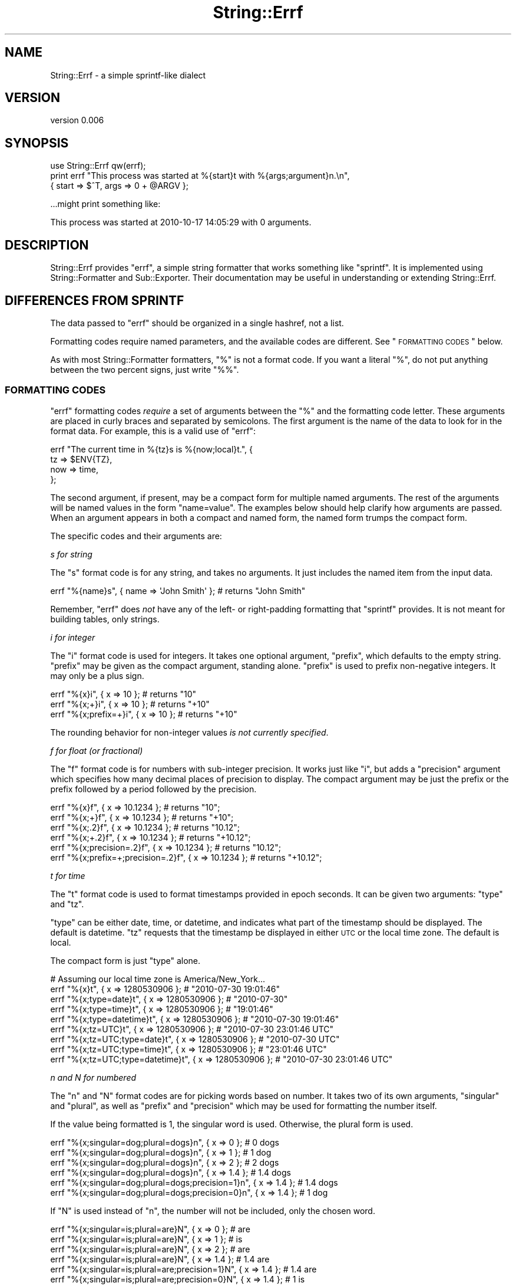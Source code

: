 .\" Automatically generated by Pod::Man 2.22 (Pod::Simple 3.07)
.\"
.\" Standard preamble:
.\" ========================================================================
.de Sp \" Vertical space (when we can't use .PP)
.if t .sp .5v
.if n .sp
..
.de Vb \" Begin verbatim text
.ft CW
.nf
.ne \\$1
..
.de Ve \" End verbatim text
.ft R
.fi
..
.\" Set up some character translations and predefined strings.  \*(-- will
.\" give an unbreakable dash, \*(PI will give pi, \*(L" will give a left
.\" double quote, and \*(R" will give a right double quote.  \*(C+ will
.\" give a nicer C++.  Capital omega is used to do unbreakable dashes and
.\" therefore won't be available.  \*(C` and \*(C' expand to `' in nroff,
.\" nothing in troff, for use with C<>.
.tr \(*W-
.ds C+ C\v'-.1v'\h'-1p'\s-2+\h'-1p'+\s0\v'.1v'\h'-1p'
.ie n \{\
.    ds -- \(*W-
.    ds PI pi
.    if (\n(.H=4u)&(1m=24u) .ds -- \(*W\h'-12u'\(*W\h'-12u'-\" diablo 10 pitch
.    if (\n(.H=4u)&(1m=20u) .ds -- \(*W\h'-12u'\(*W\h'-8u'-\"  diablo 12 pitch
.    ds L" ""
.    ds R" ""
.    ds C` ""
.    ds C' ""
'br\}
.el\{\
.    ds -- \|\(em\|
.    ds PI \(*p
.    ds L" ``
.    ds R" ''
'br\}
.\"
.\" Escape single quotes in literal strings from groff's Unicode transform.
.ie \n(.g .ds Aq \(aq
.el       .ds Aq '
.\"
.\" If the F register is turned on, we'll generate index entries on stderr for
.\" titles (.TH), headers (.SH), subsections (.SS), items (.Ip), and index
.\" entries marked with X<> in POD.  Of course, you'll have to process the
.\" output yourself in some meaningful fashion.
.ie \nF \{\
.    de IX
.    tm Index:\\$1\t\\n%\t"\\$2"
..
.    nr % 0
.    rr F
.\}
.el \{\
.    de IX
..
.\}
.\"
.\" Accent mark definitions (@(#)ms.acc 1.5 88/02/08 SMI; from UCB 4.2).
.\" Fear.  Run.  Save yourself.  No user-serviceable parts.
.    \" fudge factors for nroff and troff
.if n \{\
.    ds #H 0
.    ds #V .8m
.    ds #F .3m
.    ds #[ \f1
.    ds #] \fP
.\}
.if t \{\
.    ds #H ((1u-(\\\\n(.fu%2u))*.13m)
.    ds #V .6m
.    ds #F 0
.    ds #[ \&
.    ds #] \&
.\}
.    \" simple accents for nroff and troff
.if n \{\
.    ds ' \&
.    ds ` \&
.    ds ^ \&
.    ds , \&
.    ds ~ ~
.    ds /
.\}
.if t \{\
.    ds ' \\k:\h'-(\\n(.wu*8/10-\*(#H)'\'\h"|\\n:u"
.    ds ` \\k:\h'-(\\n(.wu*8/10-\*(#H)'\`\h'|\\n:u'
.    ds ^ \\k:\h'-(\\n(.wu*10/11-\*(#H)'^\h'|\\n:u'
.    ds , \\k:\h'-(\\n(.wu*8/10)',\h'|\\n:u'
.    ds ~ \\k:\h'-(\\n(.wu-\*(#H-.1m)'~\h'|\\n:u'
.    ds / \\k:\h'-(\\n(.wu*8/10-\*(#H)'\z\(sl\h'|\\n:u'
.\}
.    \" troff and (daisy-wheel) nroff accents
.ds : \\k:\h'-(\\n(.wu*8/10-\*(#H+.1m+\*(#F)'\v'-\*(#V'\z.\h'.2m+\*(#F'.\h'|\\n:u'\v'\*(#V'
.ds 8 \h'\*(#H'\(*b\h'-\*(#H'
.ds o \\k:\h'-(\\n(.wu+\w'\(de'u-\*(#H)/2u'\v'-.3n'\*(#[\z\(de\v'.3n'\h'|\\n:u'\*(#]
.ds d- \h'\*(#H'\(pd\h'-\w'~'u'\v'-.25m'\f2\(hy\fP\v'.25m'\h'-\*(#H'
.ds D- D\\k:\h'-\w'D'u'\v'-.11m'\z\(hy\v'.11m'\h'|\\n:u'
.ds th \*(#[\v'.3m'\s+1I\s-1\v'-.3m'\h'-(\w'I'u*2/3)'\s-1o\s+1\*(#]
.ds Th \*(#[\s+2I\s-2\h'-\w'I'u*3/5'\v'-.3m'o\v'.3m'\*(#]
.ds ae a\h'-(\w'a'u*4/10)'e
.ds Ae A\h'-(\w'A'u*4/10)'E
.    \" corrections for vroff
.if v .ds ~ \\k:\h'-(\\n(.wu*9/10-\*(#H)'\s-2\u~\d\s+2\h'|\\n:u'
.if v .ds ^ \\k:\h'-(\\n(.wu*10/11-\*(#H)'\v'-.4m'^\v'.4m'\h'|\\n:u'
.    \" for low resolution devices (crt and lpr)
.if \n(.H>23 .if \n(.V>19 \
\{\
.    ds : e
.    ds 8 ss
.    ds o a
.    ds d- d\h'-1'\(ga
.    ds D- D\h'-1'\(hy
.    ds th \o'bp'
.    ds Th \o'LP'
.    ds ae ae
.    ds Ae AE
.\}
.rm #[ #] #H #V #F C
.\" ========================================================================
.\"
.IX Title "String::Errf 3"
.TH String::Errf 3 "2010-10-29" "perl v5.10.1" "User Contributed Perl Documentation"
.\" For nroff, turn off justification.  Always turn off hyphenation; it makes
.\" way too many mistakes in technical documents.
.if n .ad l
.nh
.SH "NAME"
String::Errf \- a simple sprintf\-like dialect
.SH "VERSION"
.IX Header "VERSION"
version 0.006
.SH "SYNOPSIS"
.IX Header "SYNOPSIS"
.Vb 1
\&  use String::Errf qw(errf);
\&
\&  print errf "This process was started at %{start}t with %{args;argument}n.\en",
\&    { start => $^T, args => 0 + @ARGV };
.Ve
.PP
\&...might print something like:
.PP
.Vb 1
\&  This process was started at 2010\-10\-17 14:05:29 with 0 arguments.
.Ve
.SH "DESCRIPTION"
.IX Header "DESCRIPTION"
String::Errf provides \f(CW\*(C`errf\*(C'\fR, a simple string formatter that works something
like \f(CW\*(C`sprintf\*(C'\fR.  It is implemented using
String::Formatter and Sub::Exporter.  Their documentation may be useful
in understanding or extending String::Errf.
.SH "DIFFERENCES FROM SPRINTF"
.IX Header "DIFFERENCES FROM SPRINTF"
The data passed to \f(CW\*(C`errf\*(C'\fR should be organized in a single hashref, not a list.
.PP
Formatting codes require named parameters, and the available codes are
different.  See \*(L"\s-1FORMATTING\s0 \s-1CODES\s0\*(R" below.
.PP
As with most String::Formatter formatters, \f(CW\*(C`%\*(C'\fR is not a format code.  If you
want a literal \f(CW\*(C`%\*(C'\fR, do not put anything between the two percent signs, just
write \f(CW\*(C`%%\*(C'\fR.
.SS "\s-1FORMATTING\s0 \s-1CODES\s0"
.IX Subsection "FORMATTING CODES"
\&\f(CW\*(C`errf\*(C'\fR formatting codes \fIrequire\fR a set of arguments between the \f(CW\*(C`%\*(C'\fR and the
formatting code letter.  These arguments are placed in curly braces and
separated by semicolons.  The first argument is the name of the data to look
for in the format data.  For example, this is a valid use of \f(CW\*(C`errf\*(C'\fR:
.PP
.Vb 4
\&  errf "The current time in %{tz}s is %{now;local}t.", {
\&    tz  => $ENV{TZ},
\&    now => time,
\&  };
.Ve
.PP
The second argument, if present, may be a compact form for multiple named
arguments.  The rest of the arguments will be named values in the form
\&\f(CW\*(C`name=value\*(C'\fR.  The examples below should help clarify how arguments are
passed.  When an argument appears in both a compact and named form, the named
form trumps the compact form.
.PP
The specific codes and their arguments are:
.PP
\fIs for string\fR
.IX Subsection "s for string"
.PP
The \f(CW\*(C`s\*(C'\fR format code is for any string, and takes no arguments.  It just
includes the named item from the input data.
.PP
.Vb 1
\&  errf "%{name}s", { name => \*(AqJohn Smith\*(Aq }; # returns "John Smith"
.Ve
.PP
Remember, \f(CW\*(C`errf\*(C'\fR does \fInot\fR have any of the left\- or right-padding formatting
that \f(CW\*(C`sprintf\*(C'\fR provides.  It is not meant for building tables, only strings.
.PP
\fIi for integer\fR
.IX Subsection "i for integer"
.PP
The \f(CW\*(C`i\*(C'\fR format code is used for integers.  It takes one optional argument,
\&\f(CW\*(C`prefix\*(C'\fR, which defaults to the empty string.  \f(CW\*(C`prefix\*(C'\fR may be given as the
compact argument, standing alone.  \f(CW\*(C`prefix\*(C'\fR is used to prefix non-negative
integers.  It may only be a plus sign.
.PP
.Vb 2
\&  errf "%{x}i",    { x => 10 }; # returns "10"
\&  errf "%{x;+}i",  { x => 10 }; # returns "+10"
\&
\&  errf "%{x;prefix=+}i",  { x => 10 }; # returns "+10"
.Ve
.PP
The rounding behavior for non-integer values \fIis not currently specified\fR.
.PP
\fIf for float (or fractional)\fR
.IX Subsection "f for float (or fractional)"
.PP
The \f(CW\*(C`f\*(C'\fR format code is for numbers with sub-integer precision.  It works just
like \f(CW\*(C`i\*(C'\fR, but adds a \f(CW\*(C`precision\*(C'\fR argument which specifies how many decimal
places of precision to display.  The compact argument may be just the prefix or
the prefix followed by a period followed by the precision.
.PP
.Vb 2
\&  errf "%{x}f",     { x => 10.1234 }; # returns "10";
\&  errf "%{x;+}f",   { x => 10.1234 }; # returns "+10";
\&
\&  errf "%{x;.2}f",  { x => 10.1234 }; # returns  "10.12";
\&  errf "%{x;+.2}f", { x => 10.1234 }; # returns "+10.12";
\&
\&  errf "%{x;precision=.2}f",          { x => 10.1234 }; # returns  "10.12";
\&  errf "%{x;prefix=+;precision=.2}f", { x => 10.1234 }; # returns "+10.12";
.Ve
.PP
\fIt for time\fR
.IX Subsection "t for time"
.PP
The \f(CW\*(C`t\*(C'\fR format code is used to format timestamps provided in epoch seconds.
It can be given two arguments: \f(CW\*(C`type\*(C'\fR and \f(CW\*(C`tz\*(C'\fR.
.PP
\&\f(CW\*(C`type\*(C'\fR can be either date, time, or datetime, and indicates what part of the
timestamp should be displayed.  The default is datetime.  \f(CW\*(C`tz\*(C'\fR requests that
the timestamp be displayed in either \s-1UTC\s0 or the local time zone.  The default
is local.
.PP
The compact form is just \f(CW\*(C`type\*(C'\fR alone.
.PP
.Vb 1
\&  # Assuming our local time zone is America/New_York...
\&
\&  errf "%{x}t",               { x => 1280530906 }; # "2010\-07\-30 19:01:46"
\&  errf "%{x;type=date}t",     { x => 1280530906 }; # "2010\-07\-30"
\&  errf "%{x;type=time}t",     { x => 1280530906 }; # "19:01:46"
\&  errf "%{x;type=datetime}t", { x => 1280530906 }; # "2010\-07\-30 19:01:46"
\&
\&  errf "%{x;tz=UTC}t",               { x => 1280530906 }; # "2010\-07\-30 23:01:46 UTC"
\&  errf "%{x;tz=UTC;type=date}t",     { x => 1280530906 }; # "2010\-07\-30 UTC"
\&  errf "%{x;tz=UTC;type=time}t",     { x => 1280530906 }; # "23:01:46 UTC"
\&  errf "%{x;tz=UTC;type=datetime}t", { x => 1280530906 }; # "2010\-07\-30 23:01:46 UTC"
.Ve
.PP
\fIn and N for numbered\fR
.IX Subsection "n and N for numbered"
.PP
The \f(CW\*(C`n\*(C'\fR and \f(CW\*(C`N\*(C'\fR format codes are for picking words based on number.  It takes
two of its own arguments, \f(CW\*(C`singular\*(C'\fR and \f(CW\*(C`plural\*(C'\fR, as well as \f(CW\*(C`prefix\*(C'\fR and
\&\f(CW\*(C`precision\*(C'\fR which may be used for formatting the number itself.
.PP
If the value being formatted is 1, the singular word is used.  Otherwise, the
plural form is used.
.PP
.Vb 3
\&  errf "%{x;singular=dog;plural=dogs}n", { x => 0 }; # 0 dogs
\&  errf "%{x;singular=dog;plural=dogs}n", { x => 1 }; # 1 dog
\&  errf "%{x;singular=dog;plural=dogs}n", { x => 2 }; # 2 dogs
\&
\&  errf "%{x;singular=dog;plural=dogs}n", { x => 1.4 }; # 1.4 dogs
\&  errf "%{x;singular=dog;plural=dogs;precision=1}n", { x => 1.4 }; # 1.4 dogs
\&  errf "%{x;singular=dog;plural=dogs;precision=0}n", { x => 1.4 }; # 1 dog
.Ve
.PP
If \f(CW\*(C`N\*(C'\fR is used instead of \f(CW\*(C`n\*(C'\fR, the number will not be included, only the
chosen word.
.PP
.Vb 3
\&  errf "%{x;singular=is;plural=are}N", { x => 0 }; # are
\&  errf "%{x;singular=is;plural=are}N", { x => 1 }; # is
\&  errf "%{x;singular=is;plural=are}N", { x => 2 }; # are
\&
\&  errf "%{x;singular=is;plural=are}N", { x => 1.4 }; # 1.4 are
\&  errf "%{x;singular=is;plural=are;precision=1}N", { x => 1.4 }; # 1.4 are
\&  errf "%{x;singular=is;plural=are;precision=0}N", { x => 1.4 }; # 1 is
.Ve
.PP
The compact form may take any of the following forms:
.PP
.Vb 1
\&  word          \- equivalent to singular=word
\&
\&  word+suffix   \- equivalent to singular=word;plural=wordsuffix
\&
\&  word1/word2   \- equivalent to singular=word;plural=word2
.Ve
.PP
If no singular form is given, an exception is thrown.  If no plural form is
given, one will be generated according to some basic rules of English
noun orthography.
.PP
\fI\fR
.IX Subsection ""
.SH "AUTHOR"
.IX Header "AUTHOR"
Ricardo Signes <rjbs@cpan.org>
.SH "COPYRIGHT AND LICENSE"
.IX Header "COPYRIGHT AND LICENSE"
This software is copyright (c) 2010 by Ricardo Signes.
.PP
This is free software; you can redistribute it and/or modify it under
the same terms as the Perl 5 programming language system itself.
